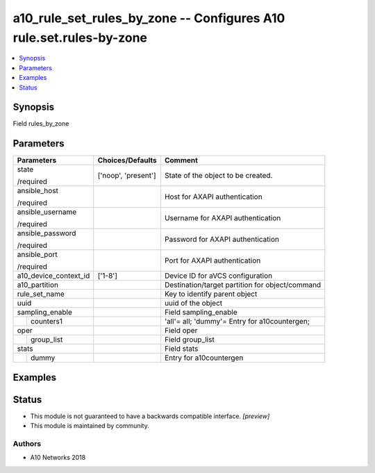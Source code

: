 .. _a10_rule_set_rules_by_zone_module:


a10_rule_set_rules_by_zone -- Configures A10 rule.set.rules-by-zone
===================================================================

.. contents::
   :local:
   :depth: 1


Synopsis
--------

Field rules_by_zone






Parameters
----------

+-----------------------+---------------------+-------------------------------------------------+
| Parameters            | Choices/Defaults    | Comment                                         |
|                       |                     |                                                 |
|                       |                     |                                                 |
+=======================+=====================+=================================================+
| state                 | ['noop', 'present'] | State of the object to be created.              |
|                       |                     |                                                 |
| /required             |                     |                                                 |
+-----------------------+---------------------+-------------------------------------------------+
| ansible_host          |                     | Host for AXAPI authentication                   |
|                       |                     |                                                 |
| /required             |                     |                                                 |
+-----------------------+---------------------+-------------------------------------------------+
| ansible_username      |                     | Username for AXAPI authentication               |
|                       |                     |                                                 |
| /required             |                     |                                                 |
+-----------------------+---------------------+-------------------------------------------------+
| ansible_password      |                     | Password for AXAPI authentication               |
|                       |                     |                                                 |
| /required             |                     |                                                 |
+-----------------------+---------------------+-------------------------------------------------+
| ansible_port          |                     | Port for AXAPI authentication                   |
|                       |                     |                                                 |
| /required             |                     |                                                 |
+-----------------------+---------------------+-------------------------------------------------+
| a10_device_context_id | ['1-8']             | Device ID for aVCS configuration                |
|                       |                     |                                                 |
|                       |                     |                                                 |
+-----------------------+---------------------+-------------------------------------------------+
| a10_partition         |                     | Destination/target partition for object/command |
|                       |                     |                                                 |
|                       |                     |                                                 |
+-----------------------+---------------------+-------------------------------------------------+
| rule_set_name         |                     | Key to identify parent object                   |
|                       |                     |                                                 |
|                       |                     |                                                 |
+-----------------------+---------------------+-------------------------------------------------+
| uuid                  |                     | uuid of the object                              |
|                       |                     |                                                 |
|                       |                     |                                                 |
+-----------------------+---------------------+-------------------------------------------------+
| sampling_enable       |                     | Field sampling_enable                           |
|                       |                     |                                                 |
|                       |                     |                                                 |
+---+-------------------+---------------------+-------------------------------------------------+
|   | counters1         |                     | 'all'= all; 'dummy'= Entry for a10countergen;   |
|   |                   |                     |                                                 |
|   |                   |                     |                                                 |
+---+-------------------+---------------------+-------------------------------------------------+
| oper                  |                     | Field oper                                      |
|                       |                     |                                                 |
|                       |                     |                                                 |
+---+-------------------+---------------------+-------------------------------------------------+
|   | group_list        |                     | Field group_list                                |
|   |                   |                     |                                                 |
|   |                   |                     |                                                 |
+---+-------------------+---------------------+-------------------------------------------------+
| stats                 |                     | Field stats                                     |
|                       |                     |                                                 |
|                       |                     |                                                 |
+---+-------------------+---------------------+-------------------------------------------------+
|   | dummy             |                     | Entry for a10countergen                         |
|   |                   |                     |                                                 |
|   |                   |                     |                                                 |
+---+-------------------+---------------------+-------------------------------------------------+







Examples
--------

.. code-block:: yaml+jinja

    





Status
------




- This module is not guaranteed to have a backwards compatible interface. *[preview]*


- This module is maintained by community.



Authors
~~~~~~~

- A10 Networks 2018

